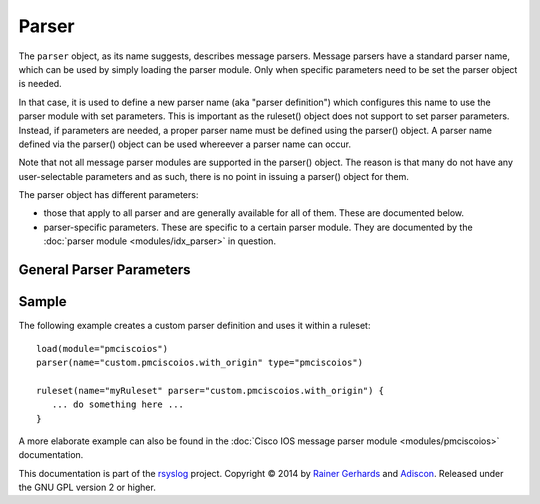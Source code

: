 Parser
======

.. index:: ! parser 
.. _cfgobj_input:

The ``parser`` object, as its name suggests, describes message parsers.
Message parsers have a standard parser name, which can be used by simply
loading the parser module. Only when specific parameters need to be set
the parser object is needed.

In that case, it is used to define a new parser name (aka "parser definition")
which configures this name to use the parser module with set parameters.
This is important as the ruleset() object does not support to set parser
parameters. Instead, if parameters are needed, a proper parser name must
be defined using the parser() object. A parser name defined via the
parser() object can be used whereever a parser name can occur.

Note that not all message parser modules are supported in the parser()
object. The reason is that many do not have any user-selectable 
parameters and as such, there is no point in issuing a parser() object
for them.

The parser object has different parameters:

-  those that apply to all parser and are generally available for
   all of them. These are documented below.
-  parser-specific parameters. These are specific to a certain parser
   module. They are documented by the :doc:`parser module <modules/idx_parser>`
   in question.


General Parser Parameters
-------------------------

.. function::  name <name-string>

   *Mandatory*

   This names the parser. Names starting with "rsyslog." are reserved for
   rsyslog use and must not be used. It is suggested to replace "rsyslog."
   with "custom." and keep the rest of the name descriptive. However, this
   is not enforced and just good practice.

.. function::  type <type-string>

   *Mandatory*

   The ``<type-string>`` is a string identifying the parser module as given
   it each module's documentation. Do not mistake the parser module name
   with its default parser name.
   For example, the 
   :doc:`Cisco IOS message parser module <modules/pmciscoios>` parser module
   name is "pmciscoios", whereas it's default parser name is
   "rsyslog.pmciscoios".

Sample
------
The following example creates a custom parser definition and uses it within a ruleset:

::

  load(module="pmciscoios")
  parser(name="custom.pmciscoios.with_origin" type="pmciscoios")

  ruleset(name="myRuleset" parser="custom.pmciscoios.with_origin") {
     ... do something here ...
  }

A more elaborate example can also be found in the
:doc:`Cisco IOS message parser module <modules/pmciscoios>` documentation.

This documentation is part of the `rsyslog <http://www.rsyslog.com/>`_
project.
Copyright © 2014 by `Rainer Gerhards <http://www.gerhards.net/rainer>`_ and
`Adiscon <http://www.adiscon.com/>`_. Released under the GNU GPL version
2 or higher.
